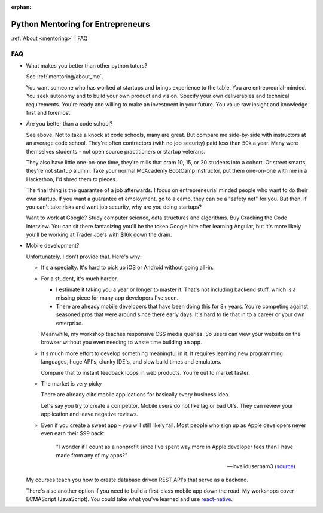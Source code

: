 :orphan:

.. _mentoring/faq:

Python Mentoring for Entrepreneurs
==================================

:ref:`About <mentoring>` | FAQ

FAQ
---

- What makes you better than other python tutors?

  See :ref:`mentoring/about_me`.

  You want someone who has worked at startups and brings experience to
  the table. You are entrepreurial-minded. You seek autonomy and to build your
  own product and vision. Specify your own deliverables and technical
  requirements. You're ready and willing to make an investment in your
  future. You value raw insight and knowledge first and foremost.

- Are you better than a code school?

  See above. Not to take a knock at code schools, many are great. But compare me
  side-by-side with instructors at an average code school. They're often
  contractors (with no job security) paid less than 50k a year. Many were
  themselves students - not open source practitioners or startup veterans.

  They also have little one-on-one time, they're mills that cram 10, 15, or 20
  students into a cohort. Or street smarts, they're not startup alumni. Take
  your normal McAcademy BootCamp instructor, put them one-on-one with me in a
  Hackathon, I'd shred them to pieces.

  The final thing is the guarantee of a job afterwards. I focus on
  entrepreneurial minded people who want to do their own startup. If you
  want a guarantee of employment, go to a camp, they can be a "safety net"
  for you. But then, if you can't take risks and want job security, why are you
  doing startups?

  Want to work at Google? Study computer science, data structures and
  algorithms. Buy Cracking the Code Interview. You can sit there fantasizing
  you'll be the token Google hire after learning Angular, but it's more likely
  you'll be working at Trader Joe's with $16k down the drain.

- Mobile development?

  Unfortunately, I don't provide that. Here's why:
  
  - It's a specialty. It's hard to pick up iOS or Android without going
    all-in.
    
  - For a student, it's much harder.
    
    - I estimate it taking you a year or longer to master it. That's not
      including backend stuff, which is a missing piece for many app
      developers I've seen.
    - There are already mobile developers that have been doing this
      for 8+ years. You're competing against seasoned pros that were
      around since there early days. It's hard to tie that in to a
      career or your own enterprise.

    Meanwhile, my workshop teaches responsive CSS media queries. So users
    can view your website on the browser without you even needing to waste
    time building an app.

  - It's much more effort to develop something meaningful in it. It
    requires learning new programming languages, huge API's, clunky
    IDE's, and slow build times and emulators.

    Compare that to instant feedback loops in web products. You're out
    to market faster.

  - The market is very picky

    There are already elite mobile applications for basically every
    business idea.

    Let's say you try to create a competitor. Mobile users do not like lag or
    bad UI's. They can review your application and leave negative reviews.

  - Even if you create a sweet app - you will still likely fail. Most people who
    sign up as Apple developers never even earn their $99 back:

    .. epigraph::

        "I wonder if I count as a nonprofit since I've spent way more in
        Apple developer fees than I have made from any of my apps?"

        -- invalidusernam3 (`source
        <https://news.ycombinator.com/item?id=16064038>`__)

  My courses teach you how to create database driven REST API's that serve as a
  backend.

  There's also another option if you need to build a first-class mobile app
  down the road. My workshops cover ECMAScript (JavaScript). You could take what
  you've learned and use `react-native`_.

  .. _react-native: https://facebook.github.io/react-native/


